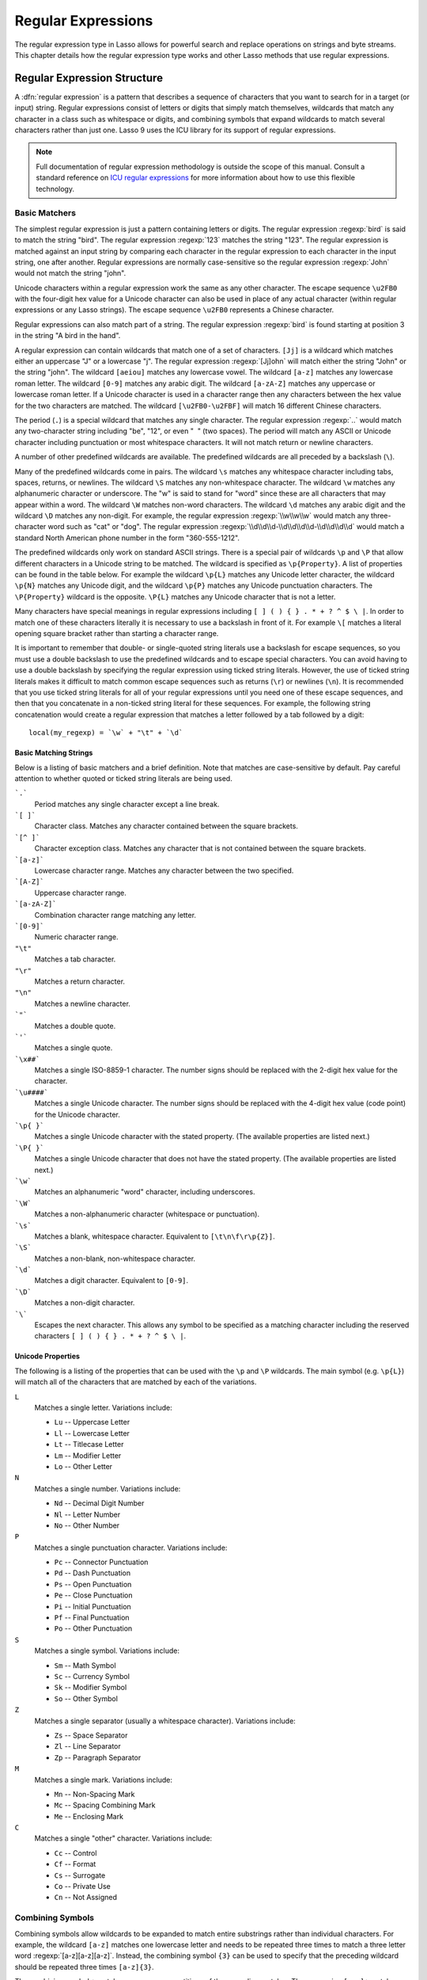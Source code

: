 .. _regular-expressions:

*******************
Regular Expressions
*******************

The regular expression type in Lasso allows for powerful search and replace
operations on strings and byte streams. This chapter details how the regular
expression type works and other Lasso methods that use regular expressions.


Regular Expression Structure
============================

A :dfn:`regular expression` is a pattern that describes a sequence of characters
that you want to search for in a target (or input) string. Regular expressions
consist of letters or digits that simply match themselves, wildcards that match
any character in a class such as whitespace or digits, and combining symbols
that expand wildcards to match several characters rather than just one. Lasso 9
uses the ICU library for its support of regular expressions.

.. note::
   Full documentation of regular expression methodology is outside the scope of
   this manual. Consult a standard reference on `ICU regular expressions`_ for
   more information about how to use this flexible technology.


Basic Matchers
--------------

The simplest regular expression is just a pattern containing letters or digits.
The regular expression :regexp:`bird` is said to match the string "bird". The
regular expression :regexp:`123` matches the string "123". The regular
expression is matched against an input string by comparing each character in the
regular expression to each character in the input string, one after another.
Regular expressions are normally case-sensitive so the regular expression
:regexp:`John` would not match the string "john".

Unicode characters within a regular expression work the same as any other
character. The escape sequence ``\u2FB0`` with the four-digit hex value for a
Unicode character can also be used in place of any actual character (within
regular expressions or any Lasso strings). The escape sequence ``\u2FB0``
represents a Chinese character.

Regular expressions can also match part of a string. The regular expression
:regexp:`bird` is found starting at position 3 in the string "A bird in the
hand".

A regular expression can contain wildcards that match one of a set of
characters. ``[Jj]`` is a wildcard which matches either an uppercase "J" or a
lowercase "j". The regular expression :regexp:`[Jj]ohn` will match either the
string "John" or the string "john". The wildcard ``[aeiou]`` matches any
lowercase vowel. The wildcard ``[a-z]`` matches any lowercase roman letter. The
wildcard ``[0-9]`` matches any arabic digit. The wildcard ``[a-zA-Z]`` matches
any uppercase or lowercase roman letter. If a Unicode character is used in a
character range then any characters between the hex value for the two characters
are matched. The wildcard ``[\u2FB0-\u2FBF]`` will match 16 different Chinese
characters.

The period (``.``) is a special wildcard that matches any single character. The
regular expression :regexp:`..` would match any two-character string including
"be", "12", or even "|nbsp| |nbsp|" (two spaces). The period will match any
ASCII or Unicode character including punctuation or most whitespace characters.
It will not match return or newline characters.

.. |nbsp| unicode:: 0xA0
   :trim:

A number of other predefined wildcards are available. The predefined wildcards
are all preceded by a backslash (``\``).

Many of the predefined wildcards come in pairs. The wildcard ``\s`` matches any
whitespace character including tabs, spaces, returns, or newlines. The wildcard
``\S`` matches any non-whitespace character. The wildcard ``\w`` matches any
alphanumeric character or underscore. The "w" is said to stand for "word" since
these are all characters that may appear within a word. The wildcard ``\W``
matches non-word characters. The wildcard ``\d`` matches any arabic digit and
the wildcard ``\D`` matches any non-digit. For example, the regular expression
:regexp:`\\w\\w\\w` would match any three-character word such as "cat" or "dog".
The regular expression :regexp:`\\d\\d\\d-\\d\\d\\d\\d-\\d\\d\\d\\d` would match
a standard North American phone number in the form "360-555-1212".

The predefined wildcards only work on standard ASCII strings. There is a special
pair of wildcards ``\p`` and ``\P`` that allow different characters in a Unicode
string to be matched. The wildcard is specified as ``\p{Property}``. A list of
properties can be found in the table below. For example the wildcard ``\p{L}``
matches any Unicode letter character, the wildcard ``\p{N}`` matches any Unicode
digit, and the wildcard ``\p{P}`` matches any Unicode punctuation characters.
The ``\P{Property}`` wildcard is the opposite. ``\P{L}`` matches any Unicode
character that is not a letter.

Many characters have special meanings in regular expressions including ``[ ] ( )
{ } . * + ? ^ $ \ |``. In order to match one of these characters literally it is
necessary to use a backslash in front of it. For example ``\[`` matches a
literal opening square bracket rather than starting a character range.

It is important to remember that double- or single-quoted string literals use a
backslash for escape sequences, so you must use a double backslash to use the
predefined wildcards and to escape special characters. You can avoid having to
use a double backslash by specifying the regular expression using ticked string
literals. However, the use of ticked string literals makes it difficult to match
common escape sequences such as returns (``\r``) or newlines (``\n``). It is
recommended that you use ticked string literals for all of your regular
expressions until you need one of these escape sequences, and then that you
concatenate in a non-ticked string literal for these sequences. For example, the
following string concatenation would create a regular expression that matches a
letter followed by a tab followed by a digit::

   local(my_regexp) = `\w` + "\t" + `\d`


Basic Matching Strings
^^^^^^^^^^^^^^^^^^^^^^

Below is a listing of basic matchers and a brief definition. Note that matches
are case-sensitive by default. Pay careful attention to whether quoted or ticked
string literals are being used.

```.```
   Period matches any single character except a line break.

```[ ]```
   Character class. Matches any character contained between the square brackets.

```[^ ]```
   Character exception class. Matches any character that is not contained
   between the square brackets.

```[a-z]```
   Lowercase character range. Matches any character between the two specified.

```[A-Z]```
   Uppercase character range.

```[a-zA-Z]```
   Combination character range matching any letter.

```[0-9]```
   Numeric character range.

``"\t"``
   Matches a tab character.

``"\r"``
   Matches a return character.

``"\n"``
   Matches a newline character.

```"```
   Matches a double quote.

```'```
   Matches a single quote.

```\x##```
   Matches a single ISO-8859-1 character. The number signs should be replaced
   with the 2-digit hex value for the character.

```\u####```
   Matches a single Unicode character. The number signs should be replaced with
   the 4-digit hex value (code point) for the Unicode character.

```\p{ }```
   Matches a single Unicode character with the stated property. (The available
   properties are listed next.)

```\P{ }```
   Matches a single Unicode character that does not have the stated property.
   (The available properties are listed next.)

```\w```
   Matches an alphanumeric "word" character, including underscores.

```\W```
   Matches a non-alphanumeric character (whitespace or punctuation).

```\s```
   Matches a blank, whitespace character. Equivalent to ``[\t\n\f\r\p{Z}]``.

```\S```
   Matches a non-blank, non-whitespace character.

```\d```
   Matches a digit character. Equivalent to ``[0-9]``.

```\D```
   Matches a non-digit character.

```\```
   Escapes the next character. This allows any symbol to be specified as a
   matching character including the reserved characters ``[ ] ( ) { } . * + ? ^
   $ \ |``.


Unicode Properties
^^^^^^^^^^^^^^^^^^

The following is a listing of the properties that can be used with the ``\p``
and ``\P`` wildcards. The main symbol (e.g. ``\p{L}``) will match all of the
characters that are matched by each of the variations.

``L``
   Matches a single letter. Variations include:

   -  ``Lu`` -- Uppercase Letter
   -  ``Ll`` -- Lowercase Letter
   -  ``Lt`` -- Titlecase Letter
   -  ``Lm`` -- Modifier Letter
   -  ``Lo`` -- Other Letter

``N``
   Matches a single number. Variations include:

   -  ``Nd`` -- Decimal Digit Number
   -  ``Nl`` -- Letter Number
   -  ``No`` -- Other Number

``P``
   Matches a single punctuation character. Variations include:

   -  ``Pc`` -- Connector Punctuation
   -  ``Pd`` -- Dash Punctuation
   -  ``Ps`` -- Open Punctuation
   -  ``Pe`` -- Close Punctuation
   -  ``Pi`` -- Initial Punctuation
   -  ``Pf`` -- Final Punctuation
   -  ``Po`` -- Other Punctuation

``S``
   Matches a single symbol. Variations include:

   -  ``Sm`` -- Math Symbol
   -  ``Sc`` -- Currency Symbol
   -  ``Sk`` -- Modifier Symbol
   -  ``So`` -- Other Symbol

``Z``
   Matches a single separator (usually a whitespace character). Variations
   include:

   -  ``Zs`` -- Space Separator
   -  ``Zl`` -- Line Separator
   -  ``Zp`` -- Paragraph Separator

``M``
   Matches a single mark. Variations include:

   -  ``Mn`` -- Non-Spacing Mark
   -  ``Mc`` -- Spacing Combining Mark
   -  ``Me`` -- Enclosing Mark

``C``
   Matches a single "other" character. Variations include:

   -  ``Cc`` -- Control
   -  ``Cf`` -- Format
   -  ``Cs`` -- Surrogate
   -  ``Co`` -- Private Use
   -  ``Cn`` -- Not Assigned


Combining Symbols
-----------------

Combining symbols allow wildcards to be expanded to match entire substrings
rather than individual characters. For example, the wildcard ``[a-z]`` matches
one lowercase letter and needs to be repeated three times to match a three
letter word :regexp:`[a-z][a-z][a-z]`. Instead, the combining symbol ``{3}`` can
be used to specify that the preceding wildcard should be repeated three times
``[a-z]{3}``.

The combining symbol ``+`` matches one or more repetitions of the preceding
matcher. The expression ``[a-z]+`` matches any string of lowercase letters. This
expression matches the strings "a", "green", or "international". It does not
match "$1,544,897.00" because that string does not contain any lowercase
letters.

The combining symbol ``+`` can be used with the ``.`` wildcard to match any
string of one or more characters (``.+``), with the wildcard ``\w`` to match any
word (``\w+``), or with the wildcard ``\s`` to match one or more whitespace
characters (``\s+``). The ``+`` symbol can also be used with a simple letter to
match one or more repetitions of the letter. The regular expression
:regexp:`Me+t` matches both the string "Met" and the string "Meet", not to
mention "Meeeeeet".

The combining symbol ``*`` matches zero or more repetitions of the preceding
matcher. The ``*`` symbol can be used with the generic wildcard ``.`` to match
any string of characters (``.*``). The ``*`` symbol can be used with the
whitespace wildcard ``\s`` to match a string of whitespace characters. For
example, the expression :regexp:`\\s*cat\\s*` will match the string "cat", but
also the string "|nbsp| cat |nbsp|".

Braces are used to designate a specific number of repetitions of the preceding
wildcard. When the braces contain a single number they designate that the
preceding wildcard should be matched exactly that number of times. For example,
``[a-z]{3}`` matches any three lowercase letters. When the braces contain two
numbers they allow for any number of repetitions from the lower number to the
upper number. The pattern ``[a-z]{3,5}`` matches any three to five lowercase
letters. If the second number is omitted then the braces function similarly to a
``+``, e.g. ``[a-z]{3,}`` matches any string of lowercase letters with a length
of 3 or longer.

The symbol ``?`` on its own makes the preceding matcher optional. For example,
the expression :regexp:`mee?t` will match either the string "met" or "meet"
since the second "e" is optional, but it won't match "meeeet".

When used after a ``+``, ``*``, or braces the ``?`` makes the match non-greedy.
Normally, a subexpression will match as much of the input string as possible.
The expression :regexp:`<.*>` will match a string that begins and ends with
angle brackets. It will match the entire string ``"<b>Bold Text</b>"``. With the
non-greedy option the expression :regexp:`<.*?>` will match the shortest string
possible. It will now match just the first part of the string ``"<b>"`` and a
second application of the expression will match the last part of the string
``"</b>"``.

``+``
   Matches 1 or more repetitions of the preceding symbol.

``*``
   Matches 0 or more repetitions of the preceding symbol.

``?``
   Makes the preceding symbol optional.

``{n}``
   Braces. Matches "n" repetitions of the preceding symbol.

``{n,}``
   Matches at least "n" repetitions of the preceding symbol.

``{n,m}``
   Matches at least "n", but no more than "m" repetitions of the preceding
   symbol.

``+?``
   Non-greedy variant of the plus sign; matches the shortest string possible.

``*?``
   Non-greedy variant of the asterisk; matches the shortest string possible.

``{ }?``
      Non-greedy variant of braces; matches the shortest string possible.


Groupings
---------

Groupings have two purposes in regular expressions: they allow portions of a
regular expression to be designated as groups that can be used in a replacement
pattern, and they allow more complex regular expressions to be built up from
simple regular expressions.

Parentheses are used to designate a portion of a regular expression as a
replacement group. Most regular expressions are used to perform find/replace
operations so this is an essential part of designing a pattern. Note that if
parentheses are meant to be a literal part of the pattern then they need to be
escaped as ``\(`` and ``\)``. The regular expression :regexp:`<b>(.*?)</b>`
matches an HTML bold tag. The contents of the tag are designated as a group. If
this regular expression is applied to the string ``"<b>Bold Text</b>"`` then the
pattern matches the entire string and "Bold Text" is designated as the first
group.

Similarly, a phone number could be matched by the regular expression
:regexp:`\((\d{3})\) (\d{3})-(\d{4})` with three groups. The first group
represents the area code (note that the parentheses appear in both escaped form
``\( \)`` to match literal opening and closing parentheses and normal form ``(
)`` to designated a grouping). The second group represents the prefix and the
third group the subscriber number. When the regular expression is applied to the
string "(360) 555-1212" then the pattern matches the entire string and generates
the groups "360", "555", and "1212".

Parentheses can also be used to create a subexpression that does not generate a
replacement group using ``(?:)``. This form can be used to create subexpressions
that function much like very complex wildcards. For example, the expression
:regexp:`(?:blue)+` will match one or more repetitions of the subexpression
"blue". It will match the strings "blue", "blueblue" or "blueblueblueblue".

The ``|`` symbol can be used to specify alternation. It is most useful when used
with subexpressions. The expression :regexp:`(?:blue)|(?:red)` will match either
the word "blue" or the word "red".

``( )``
   Grouping for output. Defines a numbered group for output. Up to nine groups
   can be defined.

``(?: )``
   Grouping without output. Can be used to create a logical grouping that should
   not be assigned to an output.

``|``
   Alternation. Matches either the characters before or the characters after the
   symbol. May appear within a group to limit the alternation boundary.


Replacement Expressions
-----------------------

When regular expressions are used for find/replace operations the replacement
expression can contain placeholders into which the defined groups from the
search expression are substituted. The placeholder ``$0`` represents the entire
matched string. The placeholders ``$1`` through ``$9`` represent the first nine
groupings as defined by parentheses in the regular expression.

The regular expression :regexp:`<b>(.*?)</b>` from above matches an HTML bold
tag with the contents of the tag designated as a group. The replacement
expression :regexp:`<em>$1</em>` will essentially replace the bold tags with
emphasis tags, without disrupting the contents of the tags. For example the
string ``"<b>Bold Text</b>"`` would result in ``"<em>Bold Text</em>"`` after a
find/replace operation.

The phone number expression :regexp:`\((\d{3})\) (\d{3})-(\d{4})` from above
matches a phone number and creates three groups for the parts of the phone
number. The replacement expression :regexp:`$1-$2-$3` would rewrite the phone
number to be in a more standard format. For example, the string "(360) 555-1212"
would result in "360-555-1212" after a find/replace operation.

``$0``--``$9``
   Names a group in the replace string. ``$0`` represents the entire matched
   string. Up to nine groups can be specified using the digits 1 through 9.

.. note::
   In order to place a literal ``$`` in a replacement string it is necessary to
   escape it as ``\$``.


Advanced Expressions
--------------------

The ICU library also supports a number of more advanced symbols for special
purposes. Some of these symbols are listed in the following table, but a
reference on regular expressions should be consulted for full documentation of
these symbols and other advanced concepts. A table of regular expression flags
follows.

``(?# )``
   Regular expression comment. The contents are not interpreted as part of the
   regular expression.

``(?i)``
   Sets a flag to make the remainder of the regular expression case-insensitive.
   Similar to specifying ``-ignoreCase``.

``(?-i)``
   Sets the remainder of the regular expression to be case-sensitive (the
   default).

``(?i: )``
   The contents of this group will be matched case-insensitive and the group
   will not be added to the output.

``(?-i: )``
   The contents of this group will be matched case-sensitive and the group will
   not be added to the output.

``(?= )``
   Positive lookahead assertion. The contents are matched following the current
   position, but not added to the output pattern.

``(?! )``
   Negative lookahead assertion. The same as above, but the content must not
   match following the current position.

``(?<= )``
   Positive lookbehind assertion. The contents are matched preceding the current
   position, but not added to the output pattern. The length of possible strings
   matched by lookbehinds cannot be unbounded (no ``*`` or ``+`` operators).

``(?<! )``
   Negative lookbehind assertion. The same as above, but the contents must not
   match preceding the current position.

```\b```
   Matches the boundary between a word and a space. Does not properly interpret
   Unicode characters. The transition between any regular ASCII character
   (matched by ``\w``) and a Unicode character is seen as a word boundary.

```\B```
   Matches a boundary not between a word and a space.

```\A```
   Matches the beginning of the input.

```\Z```
   Matches the end of the input.

```^```
   Matches the beginning of the input, or the line if the ``m`` flag is set.

```$```
   Matches the end of the input, or the line if the ``m`` flag is set.

.. tabularcolumns:: |l|L|

.. _regular-expressions-flags:

.. table:: Regular Expression Flags

   ===== =======================================================================
   Flag  Description
   ===== =======================================================================
   ``i`` Sets matching to be case-insensitive.
   ``x`` Allows whitespace in comments and patterns.
   ``s`` Allows the ``.`` character to also match line break characters.
   ``m`` Allows the characters ``^`` and ``$`` to match the start and end of
         lines, respectively. By default these will only match at the start and
         end of the input.
   ``w`` Changes the behavior of ``\b`` so that word boundaries are defined
         according to `Unicode Standard Annex #29`_.
   ===== =======================================================================


Regexp Type
===========

The :type:`regexp` type allows a regular expression to be defined once and then
reused many times. It facilitates simple search operations, splitting strings,
and interactive find/replace operations.

The :type:`regexp` type has some advantages over the ``string_…`` methods that
perform regular expression operations. Performance can be increased by creating
a regular expression once and then reusing it multiple times. The type has a
number of member methods that allow access to the stored regular expressions and
input and output of strings, performing find/replace operations, or acting as
components in an interactive find/replace operation. These are described below.


Creating Regular Expression Objects
-----------------------------------

.. type:: regexp
.. method:: regexp(p0::string, p1::string, p2::string, p3::boolean)
.. method:: regexp(\
      find::string, \
      replace::string= ?, \
      input::string= ?, \
      -ignoreCase::boolean= ?\
   )
.. method:: regexp(\
      -find::string, \
      -replace::string= ?, \
      -input::string= ?, \
      -ignoreCase::boolean= ?\
   )

   The `regexp` creator method creates a reusable regular expression. A `regexp`
   object must be initialized with a string regular expression pattern as either
   the first parameter or as the argument of a ``-find`` keyword parameter. The
   type will also store a replacement pattern, and input string passed as either
   the second and third parameters or specified with the ``-replace`` or
   ``-input`` keyword parameter, respectively. These can be overridden with
   particular member methods. The type also has an ``-ignoreCase`` option which
   controls whether regular expressions are applied with case sensitivity or
   not.

   A regular expression can be created that explicitly specifies the find
   pattern, replacement pattern, input string, and optionally with the
   ``-ignoreCase`` option. Using a fully qualified regular expression that is
   output to the page (rather than being stored in a variable) is an easy way to
   perform a quick find/replace operation. ::

      regexp(`[aeiou]`, 'x','The quick brown fox jumped over the lazy dog.')->replaceAll
      // => Thx qxxck brxwn fxx jxmpxd xvxr thx lxzy dxg.

   However, a regular expression will usually be stored in a variable and then
   later run against an input string. The following code stores a regular
   expression with a find and replace pattern into the variable "my_regexp". The
   following section :ref:`regular-expressions-simple` will show how this
   regular expression can be applied to strings. ::

      local(my_regexp) = regexp(-find=`[aeiou]`, -replace='x', -ignoreCase)


.. member:: regexp->findPattern()

   Returns the find pattern.

.. member:: regexp->replacePattern()

   Returns the replacement pattern.

.. member:: regexp->input()

   Returns the input string.

.. member:: regexp->ignoreCase()

   Returns "true" if the ``-ignoreCase`` flag has been set, otherwise returns
   "false".

.. member:: regexp->groupCount()

   Returns an integer specifying how many groups were found in the find pattern.

.. member:: regexp->output()

   Returns the output string.

For example, the regular expression above can be inspected by the following
code. The group count is "0" since the find expression does not contain any
groups (designated by parentheses)::

   <pre>
   FindPattern: [#my_regexp->findPattern]
   ReplacePattern: [#my_regexp->replacePattern]
   IgnoreCase: [#my_regexp->ignoreCase]
   GroupCount: [#my_regexp->groupCount]
   </pre>

   // =>
   // <pre>
   // FindPattern: [aeiou]
   // ReplacePattern: x
   // IgnoreCase: true
   // GroupCount: 0
   // </pre>


.. _regular-expressions-simple:

Simple Find/Replace and Split Methods
-------------------------------------

The :type:`regexp` type provides two member methods that perform a find/replace
on an input string and one method that splits an input string into an array.
These methods are documented with examples below, and are shortcuts for longer
operations that can be performed using the interactive methods described in the
next section.

.. member:: regexp->replaceAll(replace::string)
.. member:: regexp->replaceAll(-input= ?, -find= ?, -replace= ?, -ignoreCase= ?)

   The first listed incarnation of this method allows you to change the
   replacement string. The second will replace all occurrences of the current
   find pattern with the current replacement pattern. The ``-input`` parameter
   specifies what string should be operated on. If no input is provided then the
   input stored in the regular expression object is used. If desired, new
   ``-find`` and ``-replace`` patterns can also be specified within this method
   along with the ``-ignoreCase`` flag.

.. member:: regexp->replaceFirst(\
      -input= ?, \
      -find= ?, \
      -replace= ?, \
      -ignoreCase= ?\
   )

   Replaces the first occurrence of the current find pattern with the current
   replacement pattern. The ``-input`` parameter specifies what string should be
   operated on. If no input is provided then the input stored in the regular
   expression object is used. If desired, new ``-find`` and ``-replace``
   patterns can also be specified within this method along with the
   ``-ignoreCase`` flag.

.. member:: regexp->split(-input= ?, -find= ?, -replace= ?, -ignoreCase= ?)

   Splits the string using the regular expression as a delimiter and returns a
   staticarray of substrings. The ``-input`` parameter specifies what string
   should be operated on. If no input is provided then the input stored in the
   regular expression object is used. If desired, new ``-find`` and ``-replace``
   patterns can also be specified within this method along with the
   ``-ignoreCase`` flag.


Use the Same Regular Expression on Multiple Inputs
^^^^^^^^^^^^^^^^^^^^^^^^^^^^^^^^^^^^^^^^^^^^^^^^^^

The same regular expression can be used on multiple inputs by first creating the
regular expression using one of the `regexp` creator methods and then calling
`regexp->replaceAll` with a new ``-input`` as many times as necessary. Since the
regular expression is only created once this technique can be considerably
faster than using the `string_replaceRegExp` method repeatedly. ::

   local(my_regexp) = regexp(-find=`[aeiou]`, -replace='x', -ignoreCase)
   #my_regexp->replaceAll(-input='The quick brown fox jumped over the lazy dog.')
   #my_regexp->replaceAll(-input='Lasso 9 Server')

   // =>
   // Thx qxxck brxwn fxx jxmpxd xvxr thx lxzy dxg.
   // Lxssx 9 Sxrvxr

The replace pattern can also be changed if necessary. The following code changes
both the input and replace patterns each time the regular expression is used::

   local(my_regexp) = regexp(-find=`[aeiou]`, -replace='x', -ignoreCase)
   #my_regexp->replaceAll(-input='The quick brown fox jumped over the lazy dog.', -replace='y')
   #my_regexp->replaceAll(-input='Lasso 9 Server', -replace='z')

   // =>
   // Thy qyyck brywn fyx jympyd yvyr thy lyzy dyg.
   // Lzssz 9 Szrvzr

The replacement pattern can reference groups from the input using ``$1`` through
``$9``. The following example uses a regular expression to clean up the
formatting on a couple of telephone numbers::

   local(my_regexp) = regexp(`\((\d{3})\) (\d{3})-(\d{4})`, `$1-$2-$3`)
   #my_regexp->replaceAll(-input='(360) 555-1212')
   #my_regexp->replaceAll(-input='(800) 555-1212')

   // =>
   // 360-555-1212
   // 800-555-1212


Split a String Using a Regular Expression
^^^^^^^^^^^^^^^^^^^^^^^^^^^^^^^^^^^^^^^^^

The `regexp->split` method can be used to split a string using a regular
expression as the delimiter. This allows strings to be split into parts using
sophisticated criteria. For example, rather than splitting a string on a comma,
the "and" before the last item can be taken into account. Or, rather than
splitting a string on space, the string can be split into words taking
punctuation and other whitespace into account.

The same regular expression from the example above can be used to split a string
into substrings. In this case the string will be split on vowels, generating a
staticarray with elements containing only consonants or spaces::

   local(my_regexp) = regexp(-find=`[aeiou]`, -replace='x', -ignoreCase)

   #my_regexp->split(-input='The quick brown fox jumped over the lazy dog.')
   // => staticarray(Th,  q, , ck br, wn f, x j, mp, d , v, r th,  l, zy d, g.)

The ``-find`` pattern can be modified within the `regexp->split` method to split
the string on a different regular expression. In this example the string is
split on any one of one or more non-word characters. This splits the string into
words not including any whitespace or punctuation. ::

   #my_regexp->split(-find=`\W+`, -input='The quick brown fox jumped over the lazy dog.')
   // => staticarray(The, quick, brown, fox, jumped, over, the, lazy, dog)

If the ``-find`` expression contains groups then they will be returned in the
array in between the split elements. For example, surrounding the ``-find``
pattern above with parentheses will result in an array of alternating word
elements and whitespace/punctuation elements. ::

   #my_regexp->split(-find=`(\W+)`, -input='The quick brown fox jumped over the lazy dog.')
   // => staticarray(The,  , quick,  , brown,  , fox,  , jumped,  , over,  , the,  , lazy,  , dog, .)


Interactive Find/Replace Methods
--------------------------------

The :type:`regexp` type provides a collection of member methods that make
interactive find/replace operations possible. Interactive in this case means
that Lasso code can intervene in each replacement as it happens. Rather than
performing a simple one-shot find/replace like those shown in the last section,
it is possible to programmatically determine the replacement strings using
database searches or any logic.

The order of operations of an interactive find/replace operation is as follows:

#. The regular expression object is initialized with a ``-find`` pattern and
   ``-input`` string. In this example the find pattern will match each word in
   the input string in turn::

      local(my_regexp) = regexp(
         -find=`\w+`,
         -input='The quick brown fox jumped over the lazy dog.',
         -ignoreCase
      )

#. A ``while`` loop is used to advance the regular expression match with
   `regexp->find`. Each time through the loop the pattern is advanced one match
   forward. If there are no further matches then the method returns "false" and
   the loop is exited::

      while(#my_regexp->find) => {
         // ... your code here ...
      }

#. Within the ``while`` loop the `regexp->matchString` method is used to inspect
   the current match. If the find pattern had groups then they could be
   inspected here by passing an integer parameter to `regexp->matchString`::

      local(match) = #my_regexp->matchString

#. The match is manipulated. For this example the match string will be reversed
   using the `string->reverse` method. This will reverse the word "lazy" to be
   "yzal"::

      #match->reverse

#. The modified match string is now appended to the output string using the
   `regexp->appendReplacement` method. This method will automatically append any
   parts of the input string that weren't matched (the spaces between the
   words)::

      #my_regexp->appendReplacement(#match)

#. After the ``while`` loop the `regexp->appendTail` method is used to append
   the unmatched end of the input string to the output (the period at the end of
   the example input)::

      #my_regexp->appendTail

#. Finally, the output string from the regular expression object is displayed::

      #my_regexp->output
      // => ehT kciuq nworb xof depmuj revo eht yzal god.

This same basic order of operation is used for any interactive find/replace
operation. The power of this methodology comes in the fourth step where the
replacement string can be generated using any code necessary, rather than
needing to be a simple replacement pattern.

.. member:: regexp->find()
.. member:: regexp->find(pos::integer)

   Advances the regular expression one match in the input string. Returns "true"
   if the regular expression was able to find another match, otherwise returns
   "false". Defaults to checking from the start of the input string (or from the
   end of the most recent match), but you can optionally pass an integer
   parameter to set the position in the input string at which to start the
   search.

.. member:: regexp->matchString()
.. member:: regexp->matchString(group::integer)

   Returns a string containing the last pattern match. Optional integer
   parameter specifies a group from the find pattern to return (defaults to
   returning the entire pattern match).

.. member:: regexp->matchPosition()
.. member:: regexp->matchPosition(p0::integer)

   Returns a pair containing the start position and length of the last pattern
   match. Optional integer parameter specifies a group from the find pattern to
   return (defaults to returning information about the entire pattern match).

.. member:: regexp->appendReplacement(p0::string)

   Performs a replace operation on the current pattern match and appends the
   result onto the output string. Requires a single parameter specifying the
   replacement pattern including group placeholders ``$0``--``$9``.
   Automatically appends any unmatched runs from the input string.

.. member:: regexp->appendTail()

   The final step in an interactive find/replace operation. This method appends
   the final unmatched run from the input string into the output string.

.. member:: regexp->reset(-input= ?, -find= ?, -replace= ?, -ignoreCase= ?)

   Resets the object. If called with no parameters, the input string is set to
   the output string. Accepts optional ``-find``, ``-replace``, ``-input``, and
   ``-ignoreCase`` parameters.

.. member:: regexp->matches()
.. member:: regexp->matches(p0::integer)

   Returns "true" if the pattern matches the entire input string. Optional
   integer parameter sets the position in the input string at which to start the
   search.

.. member:: regexp->matchesStart()
.. member:: regexp->matchesStart(p0::integer)

   Returns "true" if the pattern matches a substring of the input string.
   Defaults to checking the start of the input string. Optional integer
   parameter sets the position in the input string at which to start the search.


Perform an Interactive Find/Replace Operation
^^^^^^^^^^^^^^^^^^^^^^^^^^^^^^^^^^^^^^^^^^^^^

This example searches for variable names with a dollar sign in an input string
and replaces them with variable values. An interactive find/replace operation is
used so that the existence of each variable can be checked dynamically as the
string is processed.

The string has several words replaced by variable references and each
replacement is defined with a replacement word in a map. ::

   local(my_string)    = 'The quick $color fox $verb over the lazy $animal.'
   local(replacements) = map(
      'color'  = 'red',
      'verb'   = 'soared',
      'animal' = 'ocelot'
   )

A regular expression is initialized with the input string and a pattern that
looks for words beginning with a dollar sign. The word itself is defined as a
group within the find pattern. A ``while`` loop uses `regexp->find` to advance
through all the matches in the input string. The method `regexp->matchString`
with a parameter of "1" returns the map key for each match. If this key exists
then its value is substituted back into output string using
`regexp->appendReplacement`, otherwise, the full match is substituted back into
the output string with the replacement pattern ``$0``. Finally, any remaining
unmatched input string is appended to the end of the output string using
`regexp->appendTail`. ::

   local(my_regexp) = regexp(-find=`\$(\w+)`, -input=#my_string, -ignoreCase)
   while(#my_regexp->find) => {
      #my_regexp->appendReplacement(
         #replacements->find(#my_regexp->matchString(1)) or `$0`
      )
   }
   #my_regexp->appendTail

After the operation has completed the output string is displayed::

   #my_regexp->output
   // => The quick red fox soared over the lazy ocelot.


String Methods Taking Regular Expressions
=========================================

The `string_findRegExp` and `string_replaceRegExp` methods can be used to
perform regular expression find and replace routines on text strings.

.. method:: string_findRegExp(input, -find::string, -ignoreCase= ?)

   Takes two parameters: a string value and a ``-find`` keyword parameter.
   Returns an array with each instance of the ``-find`` regular expression in
   the string parameter. Optional ``-ignoreCase`` parameter uses
   case-insensitive patterns.

.. method:: string_replaceRegExp(\
      input, \
      -find::string, \
      -replace::string, \
      -ignoreCase= ?, \
      -replaceOnlyOne= ?\
   )

   Takes three parameters: a string value, a ``-find`` keyword parameter, and a
   ``-replace`` keyword parameter. Returns an array with each instance of the
   ``-find`` regular expression replaced by the value of the ``-replace`` string
   parameter. Optional ``-ignoreCase`` parameter uses case-insensitive
   parameters. Optional ``-replaceOnlyOne`` parameter replaces only the first
   pattern match.


Matching Patterns Using string_findRegExp
-----------------------------------------

The `string_findRegExp` method returns an array of items that match the
specified regular expression within the string. The array contains the full
matched string in the first element, followed by each of the matched
subexpressions in subsequent elements.

In the following example, every email address in a string is returned in an
array::

   string_findRegExp(
      'Send email to documentation@lassosoft.com.',
      -find=`\w+@\w+\.\w+`
   )

   // => array(documentation@lassosoft.com)

In the following example, every email address in a string is returned in an
array and subexpressions are used to divide the username and domain name
portions of the email address. The result is an array with the entire match
string, then each of the subexpressions. ::

   string_findRegExp(
      'Send email to documentation@lassosoft.com.',
      -find=`(\w+)@(\w+\.\w+)`
   )

   // => array(documentation@lassosoft.com, documentation, lassosoft.com)

In the following example, every word in the source is returned in an array. The
first character of each word is separated as a subexpression. The returned array
contains 16 elements, one for each word in the source string and one for the
first character subexpression of each word in the source string. ::

   string_findRegExp(
      `The quick brown fox jumped over a lazy dog.`,
      -find=`(\w)\w*`
   )

   // => array(The, T, quick, q, brown, b, fox, f, jumped, j, over, o, a, a, lazy, l, dog, d)

The resulting array can be divided into two arrays using the following code.
This code loops through the array (stored in ``result_array``) and places the
odd elements in the array ``word_array`` and the even elements in the array
``char_array``. ::

   local(word_array, char_array) = (: array, array)
   local(result_array) = string_findRegExp(
      `The quick brown fox jumped over a lazy dog.`,
      -find=`(\w)\w*`
   )
   with key in #result_array->keys
   let value = #result_array->get(#key)
   do {
      if(#key % 2 == 0) => {
         #char_array->insert(#value)
      else
         #word_array->insert(#value)
      }
   }
   #word_array
   '<br />'
   #char_array

   // =>
   // array(The, quick, brown, fox, jumped, over, a, lazy, dog)
   // array(T, q, b, f, j, o, a, l, d)

In the following example, every phone number in a string is returned in an
array. The ``\d`` symbol is used to match individual digits and the ``{3}``
symbol is used to specify that three repetitions must be present. The
parentheses are escaped ``\(`` and ``\)`` so they aren't treated as grouping
characters. ::

   string_findRegExp(
      'Phone (800) 555-1212 for information.',
      -find=`\(\d{3}\) \d{3}-\d{4}`
   )

   // => array((800) 555-1212)

In the following example, only words contained between HTML bold tags are
returned. Positive lookahead and lookbehind assertions are used to find the
contents of the tags without the tags themselves. Note that the pattern inside
the assertions uses a non-greedy modifier. ::

   string_findRegExp(
      'This is some <b>sample text</b>!',
      -find=`(?<=<b>).+?(?=</b>)`
   )

   // => array(sample text)


Replacing Values Using string_replaceRegExp
-------------------------------------------

In the following example, every occurrence of the world "Blue" in the string is
replaced by the HTML code ``<span style="color: blue;">Blue</span>`` so that the
word "Blue" appears in blue on the web page. The ``-find`` parameter is
specified so either a lowercase or uppercase "b" will be matched. The
``-replace`` parameter references ``$1`` to insert the actual value matched into
the output. ::

   string_replaceRegExp(
      'Blue Lake sure is blue today.',
      -find=`([Bb]lue)`,
      -replace=`<span style="color: blue;">$1</span>`
   )

   // => <span style="color: blue;">Blue</span> Lake sure is <span style="color: blue;">blue</span> today.

In the following example, every email address is replaced by an HTML anchor tag
that links to the same email address. The ``\w`` symbol is used to match any
alphanumeric characters or underscores. The at sign (``@``) matches itself. The
period must be escaped (``\.``) in order to match an actual period and not just
any character. This pattern matches any email address of the format
"name@example.com"::

   string_replaceRegExp(
      'Send email to documentation@lassosoft.com.',
      -find=`(\w+@\w+\.\w+)`,
      -replace=`<a href="mailto:$1">$1</a>`
   )

   // => Send email to <a href="mailto:documentation@lassosoft.com">documentation@lassosoft.com</a>.

.. _ICU regular expressions: http://userguide.icu-project.org/strings/regexp
.. _Unicode Standard Annex #29: http://www.unicode.org/reports/tr29/
